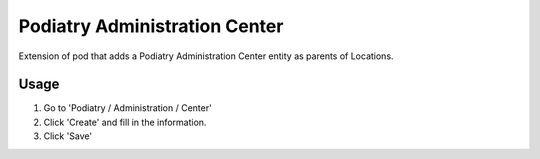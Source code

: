 ==============================
Podiatry Administration Center
==============================

Extension of pod that adds a Podiatry Administration Center entity as
parents of Locations.

Usage
=====

#. Go to 'Podiatry / Administration / Center'
#. Click 'Create' and fill in the information.
#. Click 'Save'

